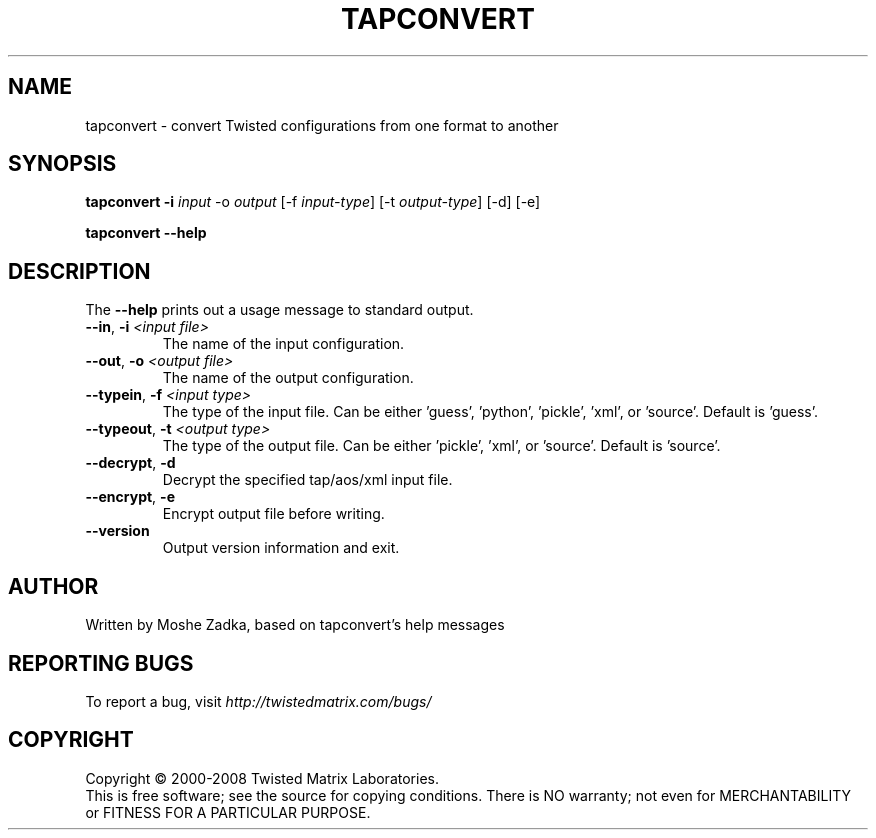 .TH TAPCONVERT "1" "July 2001" "" ""
.SH NAME
tapconvert \- convert Twisted configurations from one format to another
.SH SYNOPSIS
.B tapconvert -i \fIinput\fR -o \fIoutput\fR  [-f \fIinput-type\fR] [-t \fIoutput-type\fR] [-d] [-e]
.PP
.B tapconvert --help
.SH DESCRIPTION
.PP
The \fB\--help\fR prints out a usage message to standard output.
.TP 
\fB\--in\fR, \fB\-i\fR \fI<input file>\fR
The name of the input configuration.
.TP 
\fB\--out\fR, \fB\-o\fR \fI<output file>\fR
The name of the output configuration.
.TP 
\fB\--typein\fR, \fB\-f\fR \fI<input type>\fR
The type of the input file. Can be either 'guess', 'python', 'pickle', 'xml', or  'source'. Default is 'guess'.
.TP 
\fB\--typeout\fR, \fB\-t\fR \fI<output type>\fR
The type of the output file. Can be either 'pickle', 'xml', or  'source'. Default is 'source'.
.TP 
\fB\--decrypt\fR, \fB\-d\fR
Decrypt the specified tap/aos/xml input file.
.TP 
\fB\--encrypt\fR, \fB\-e\fR
Encrypt output file before writing.
.TP
\fB\--version\fR
Output version information and exit.
.SH AUTHOR
Written by Moshe Zadka, based on tapconvert's help messages
.SH "REPORTING BUGS"
To report a bug, visit \fIhttp://twistedmatrix.com/bugs/\fR
.SH COPYRIGHT
Copyright \(co 2000-2008 Twisted Matrix Laboratories.
.br
This is free software; see the source for copying conditions.  There is NO
warranty; not even for MERCHANTABILITY or FITNESS FOR A PARTICULAR PURPOSE.
